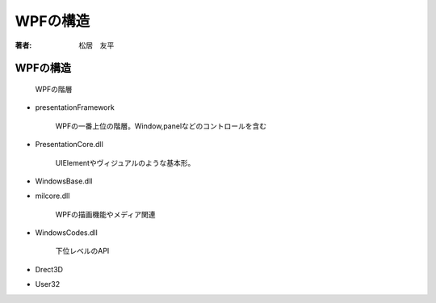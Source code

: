 =========================
WPFの構造
=========================

:著者: 松居　友平

WPFの構造
==================

.. figure:: /About_WPF/architect.png

   WPFの階層

* presentationFramework

   WPFの一番上位の階層。Window,panelなどのコントロールを含む

* PresentationCore.dll

   UIElementやヴィジュアルのような基本形。

* WindowsBase.dll

* milcore.dll

   WPFの描画機能やメディア関連

* WindowsCodes.dll

   下位レベルのAPI

* Drect3D

* User32


